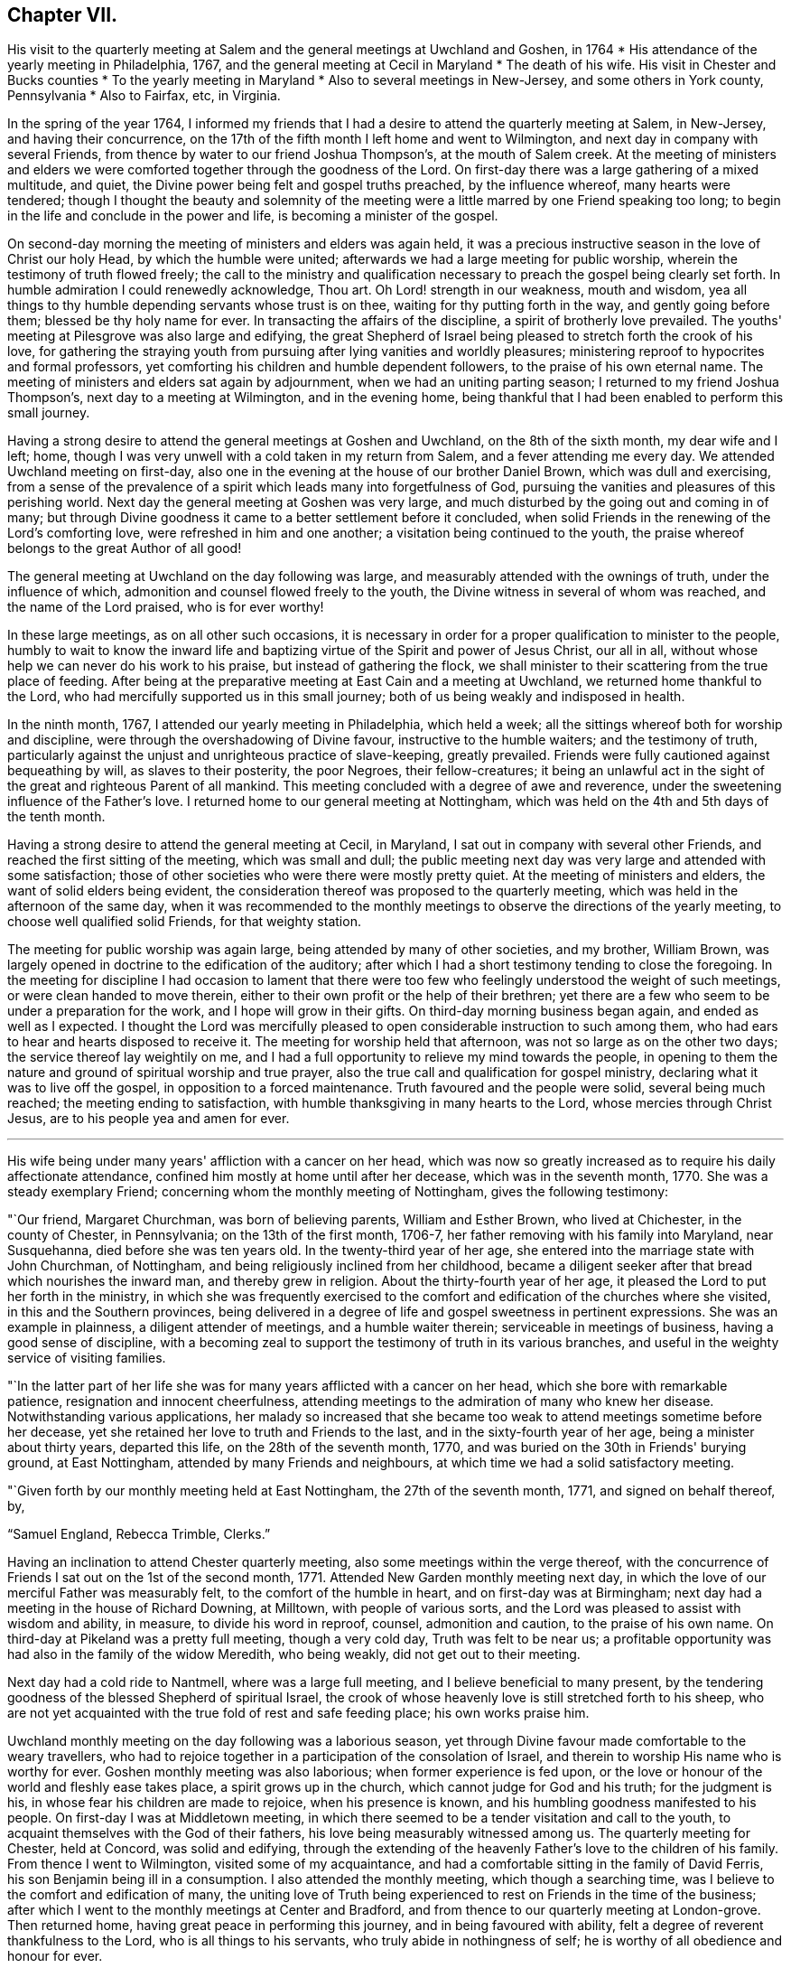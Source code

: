 == Chapter VII.

[.chapter-synopsis]
His visit to the quarterly meeting at Salem and the general meetings at Uwchland and Goshen, in 1764
* His attendance of the yearly meeting in Philadelphia, 1767, and the general meeting at Cecil in Maryland
* The death of his wife. His visit in Chester and Bucks counties
* To the yearly meeting in Maryland
* Also to several meetings in New-Jersey, and some others in York county, Pennsylvania
* Also to Fairfax, etc, in Virginia.

In the spring of the year 1764,
I informed my friends that I had a desire to attend the quarterly meeting at Salem,
in New-Jersey, and having their concurrence,
on the 17th of the fifth month I left home and went to Wilmington,
and next day in company with several Friends,
from thence by water to our friend Joshua Thompson's, at the mouth of Salem creek.
At the meeting of ministers and elders we were
comforted together through the goodness of the Lord.
On first-day there was a large gathering of a mixed multitude, and quiet,
the Divine power being felt and gospel truths preached, by the influence whereof,
many hearts were tendered;
though I thought the beauty and solemnity of the meeting were
a little marred by one Friend speaking too long;
to begin in the life and conclude in the power and life,
is becoming a minister of the gospel.

On second-day morning the meeting of ministers and elders was again held,
it was a precious instructive season in the love of Christ our holy Head,
by which the humble were united; afterwards we had a large meeting for public worship,
wherein the testimony of truth flowed freely;
the call to the ministry and qualification necessary to
preach the gospel being clearly set forth.
In humble admiration I could renewedly acknowledge, Thou art.
Oh Lord! strength in our weakness, mouth and wisdom,
yea all things to thy humble depending servants whose trust is on thee,
waiting for thy putting forth in the way, and gently going before them;
blessed be thy holy name for ever.
In transacting the affairs of the discipline, a spirit of brotherly love prevailed.
The youths' meeting at Pilesgrove was also large and edifying,
the great Shepherd of Israel being pleased to stretch forth the crook of his love,
for gathering the straying youth from pursuing
after lying vanities and worldly pleasures;
ministering reproof to hypocrites and formal professors,
yet comforting his children and humble dependent followers,
to the praise of his own eternal name.
The meeting of ministers and elders sat again by adjournment,
when we had an uniting parting season; I returned to my friend Joshua Thompson's,
next day to a meeting at Wilmington, and in the evening home,
being thankful that I had been enabled to perform this small journey.

Having a strong desire to attend the general meetings at Goshen and Uwchland,
on the 8th of the sixth month, my dear wife and I left; home,
though I was very unwell with a cold taken in my return from Salem,
and a fever attending me every day.
We attended Uwchland meeting on first-day,
also one in the evening at the house of our brother Daniel Brown,
which was dull and exercising,
from a sense of the prevalence of a spirit which leads many into forgetfulness of God,
pursuing the vanities and pleasures of this perishing world.
Next day the general meeting at Goshen was very large,
and much disturbed by the going out and coming in of many;
but through Divine goodness it came to a better settlement before it concluded,
when solid Friends in the renewing of the Lord's comforting love,
were refreshed in him and one another; a visitation being continued to the youth,
the praise whereof belongs to the great Author of all good!

The general meeting at Uwchland on the day following was large,
and measurably attended with the ownings of truth, under the influence of which,
admonition and counsel flowed freely to the youth,
the Divine witness in several of whom was reached, and the name of the Lord praised,
who is for ever worthy!

In these large meetings, as on all other such occasions,
it is necessary in order for a proper qualification to minister to the people,
humbly to wait to know the inward life and baptizing
virtue of the Spirit and power of Jesus Christ,
our all in all, without whose help we can never do his work to his praise,
but instead of gathering the flock,
we shall minister to their scattering from the true place of feeding.
After being at the preparative meeting at East Cain and a meeting at Uwchland,
we returned home thankful to the Lord,
who had mercifully supported us in this small journey;
both of us being weakly and indisposed in health.

In the ninth month, 1767, I attended our yearly meeting in Philadelphia,
which held a week; all the sittings whereof both for worship and discipline,
were through the overshadowing of Divine favour, instructive to the humble waiters;
and the testimony of truth,
particularly against the unjust and unrighteous practice of slave-keeping,
greatly prevailed.
Friends were fully cautioned against bequeathing by will, as slaves to their posterity,
the poor Negroes, their fellow-creatures;
it being an unlawful act in the sight of the great and righteous Parent of all mankind.
This meeting concluded with a degree of awe and reverence,
under the sweetening influence of the Father's love.
I returned home to our general meeting at Nottingham,
which was held on the 4th and 5th days of the tenth month.

Having a strong desire to attend the general meeting at Cecil, in Maryland,
I sat out in company with several other Friends,
and reached the first sitting of the meeting, which was small and dull;
the public meeting next day was very large and attended with some satisfaction;
those of other societies who were there were mostly pretty quiet.
At the meeting of ministers and elders, the want of solid elders being evident,
the consideration thereof was proposed to the quarterly meeting,
which was held in the afternoon of the same day,
when it was recommended to the monthly meetings
to observe the directions of the yearly meeting,
to choose well qualified solid Friends, for that weighty station.

The meeting for public worship was again large,
being attended by many of other societies, and my brother, William Brown,
was largely opened in doctrine to the edification of the auditory;
after which I had a short testimony tending to close the foregoing.
In the meeting for discipline I had occasion to lament that there
were too few who feelingly understood the weight of such meetings,
or were clean handed to move therein,
either to their own profit or the help of their brethren;
yet there are a few who seem to be under a preparation for the work,
and I hope will grow in their gifts.
On third-day morning business began again, and ended as well as I expected.
I thought the Lord was mercifully pleased to open
considerable instruction to such among them,
who had ears to hear and hearts disposed to receive it.
The meeting for worship held that afternoon, was not so large as on the other two days;
the service thereof lay weightily on me,
and I had a full opportunity to relieve my mind towards the people,
in opening to them the nature and ground of spiritual worship and true prayer,
also the true call and qualification for gospel ministry,
declaring what it was to live off the gospel, in opposition to a forced maintenance.
Truth favoured and the people were solid, several being much reached;
the meeting ending to satisfaction, with humble thanksgiving in many hearts to the Lord,
whose mercies through Christ Jesus, are to his people yea and amen for ever.

[.asterism]
'''

His wife being under many years' affliction with a cancer on her head,
which was now so greatly increased as to require his daily affectionate attendance,
confined him mostly at home until after her decease, which was in the seventh month,
1770.
She was a steady exemplary Friend; concerning whom the monthly meeting of Nottingham,
gives the following testimony:

[.embedded-content-document.testimony]
--

"`Our friend, Margaret Churchman, was born of believing parents,
William and Esther Brown, who lived at Chichester, in the county of Chester,
in Pennsylvania; on the 13th of the first month, 1706-7,
her father removing with his family into Maryland, near Susquehanna,
died before she was ten years old.
In the twenty-third year of her age,
she entered into the marriage state with John Churchman, of Nottingham,
and being religiously inclined from her childhood,
became a diligent seeker after that bread which nourishes the inward man,
and thereby grew in religion.
About the thirty-fourth year of her age,
it pleased the Lord to put her forth in the ministry,
in which she was frequently exercised to the comfort
and edification of the churches where she visited,
in this and the Southern provinces,
being delivered in a degree of life and gospel sweetness in pertinent expressions.
She was an example in plainness, a diligent attender of meetings,
and a humble waiter therein; serviceable in meetings of business,
having a good sense of discipline,
with a becoming zeal to support the testimony of truth in its various branches,
and useful in the weighty service of visiting families.

"`In the latter part of her life she was for
many years afflicted with a cancer on her head,
which she bore with remarkable patience, resignation and innocent cheerfulness,
attending meetings to the admiration of many who knew her disease.
Notwithstanding various applications,
her malady so increased that she became too weak
to attend meetings sometime before her decease,
yet she retained her love to truth and Friends to the last,
and in the sixty-fourth year of her age, being a minister about thirty years,
departed this life, on the 28th of the seventh month, 1770,
and was buried on the 30th in Friends' burying ground, at East Nottingham,
attended by many Friends and neighbours,
at which time we had a solid satisfactory meeting.

"`Given forth by our monthly meeting held at East Nottingham,
the 27th of the seventh month, 1771, and signed on behalf thereof, by,

[.signed-section-signature]
"`Samuel England, Rebecca Trimble, Clerks.`"

--

Having an inclination to attend Chester quarterly meeting,
also some meetings within the verge thereof,
with the concurrence of Friends I sat out on the 1st of the second month, 1771.
Attended New Garden monthly meeting next day,
in which the love of our merciful Father was measurably felt,
to the comfort of the humble in heart, and on first-day was at Birmingham;
next day had a meeting in the house of Richard Downing, at Milltown,
with people of various sorts, and the Lord was pleased to assist with wisdom and ability,
in measure, to divide his word in reproof, counsel, admonition and caution,
to the praise of his own name.
On third-day at Pikeland was a pretty full meeting, though a very cold day,
Truth was felt to be near us;
a profitable opportunity was had also in the family of the widow Meredith,
who being weakly, did not get out to their meeting.

Next day had a cold ride to Nantmell, where was a large full meeting,
and I believe beneficial to many present,
by the tendering goodness of the blessed Shepherd of spiritual Israel,
the crook of whose heavenly love is still stretched forth to his sheep,
who are not yet acquainted with the true fold of rest and safe feeding place;
his own works praise him.

Uwchland monthly meeting on the day following was a laborious season,
yet through Divine favour made comfortable to the weary travellers,
who had to rejoice together in a participation of the consolation of Israel,
and therein to worship His name who is worthy for ever.
Goshen monthly meeting was also laborious; when former experience is fed upon,
or the love or honour of the world and fleshly ease takes place,
a spirit grows up in the church, which cannot judge for God and his truth;
for the judgment is his, in whose fear his children are made to rejoice,
when his presence is known, and his humbling goodness manifested to his people.
On first-day I was at Middletown meeting,
in which there seemed to be a tender visitation and call to the youth,
to acquaint themselves with the God of their fathers,
his love being measurably witnessed among us.
The quarterly meeting for Chester, held at Concord, was solid and edifying,
through the extending of the heavenly Father's love to the children of his family.
From thence I went to Wilmington, visited some of my acquaintance,
and had a comfortable sitting in the family of David Ferris,
his son Benjamin being ill in a consumption.
I also attended the monthly meeting, which though a searching time,
was I believe to the comfort and edification of many,
the uniting love of Truth being experienced to
rest on Friends in the time of the business;
after which I went to the monthly meetings at Center and Bradford,
and from thence to our quarterly meeting at London-grove.
Then returned home, having great peace in performing this journey,
and in being favoured with ability, felt a degree of reverent thankfulness to the Lord,
who is all things to his servants, who truly abide in nothingness of self;
he is worthy of all obedience and honour for ever.

On the 21st of the third month,
I left my habitation in order to attend our general spring meeting at Philadelphia;
in my way called at Wilmington, and was at the burial of Benjamin Ferris,
before mentioned.
Our spring meeting was to me very comfortable in a sense of
the living presence of the holy Head of the church,
in which his true children were edified,
strengthened and mutually comforted one in another; blessed be his name for ever!

At this meeting, the brethren, both ministers and elders,
apprehend it their duty in the love of Christ,
to appoint such who are willing to give up their names
to attend the several large or general meetings,
which come in course in the ensuing summer before our yearly meeting,
to which they are expected to give some account of the meetings so attended by them,
and feeling a draught in my mind to be at that at Duck creek,
I gave in my name to attend it.

On my return from Philadelphia I sat with
Friends at their week-day meeting in Wilmington;
which through the continued goodness of the Lord,
was in some measure a profitable season, I hope to many.
Here I felt a strong desire to see the Friends together,
who are owners of the grist-mills lately built at and near Brandywine;
and upon notice thereof, they met the same afternoon at the house of Daniel Byrnes,
when I had an opportunity to discharge my mind in an affectionate manner,
of what had impressed it towards them,
which they appeared to receive in a degree of the same love;
and as I believe it came from the Author of all good, who is alone worthy of praise,
a blessing may attend that opportunity if rightly remembered.

On the 26th of the fourth month, being accompanied by a Friend and neighbour,
I went to Duck creek, and was at the monthly meeting there the next day, which was heavy,
occasioned by the prevalence of a formal, lukewarm, worldly spirit,
over many of the professors belonging thereto,
but through the long suffering and continued mercy of God,
there seemed to be a renewed awakening visitation to some.
The meeting on first-day was very large,
the Lord being mercifully pleased to open the states of many in a particular manner;
and in a measure of his holy heart tendering power, which reached the witness,
divers were humbled, and the meeting ended with thanksgiving,
prayer and praises to the Lord who is worthy for ever.

On second-day the meeting was not so large, occasioned by a fair being near;
nevertheless it was a season in which the doctrine and mysteries of
the kingdom of Christ were largely set forth to the people,
by the influence of the spirit, and in the love and wisdom of the holy High Priest,
who is all in all to his people.

We had also three select opportunities with the ministers and elders,
among whom there was great apparent weakness;
the reasons whereof were plainly made known to them,
from the sense given in the love and fear of Him,
who will not own and unite with such as are defiled;
which plainness we had a hope would be profitable.

Next day several of us were at George's creek, which meeting is much declined.
Where the love of the world and its alluring vanities prevail on the professors of truth,
their affections are drawn from God, they grow slack in attending meetings,
and are a bad example one to another.
It was a hard meeting, but through the love of Christ,
a measure of gospel anointing enabled to open to
them their states in great love and plainness,
which seemed to affect some;
may it be remembered with reverence before Him who is the Author of all good,
and worthy of all praise for ever!

Soon after my return home,
feeling my mind engaged to attend the quarterly meeting in Bucks county,
with a few meetings in Philadelphia quarter, I set out on the 26th of the fifth month,
accompanied by Samuel England, and on the third-day of the week following,
was at the Bank meeting in Philadelphia, which was comfortable.
On fifth-day at the quarterly meeting at Buckingham,
and next day the general youths' meeting, which was large and divinely favoured.
Then visiting several indisposed Friends, on first-day I attended Plumstead meeting;
and in that week the several monthly meetings of Buckingham, Wrightstown,
the Falls and Middletown, also a public meeting at Makefield;
was on first-day at Bristol, from whence I went with my friend James Thornton,
to their afternoon meeting at Byberry, had an appointed one at the same place next day;
and in that week visited the several neighbouring meetings,
one of which was a general youths' meeting at Horsham, large and instructive,
wherein the love of our heavenly Father was felt by his truly depending children.
Then taking meetings at Gwynedd, Providence, Richland, Oley, Exeter, Maiden creek,
Reading, and on first-day at the Forest; I rode from thence to Uwchland,
and on second-day had a meeting at Milltown, in the house of Robert Valentine.
Then proceeded home, having rode about three hundred and seventy miles in this journey,
in which I was favoured with health, and held travelling beyond my expectation.
At the gentle drawings of Truth I left my habitation,
having little prospect of much before me,
but was preserved in a quiet resignation to the Divine
will to do whatsoever should appear my duty,
beseeching the Lord to enable me to watch against every appearance of
self in the great and pure work of declaring the gospel to the people,
and have great cause to be humbly thankful,
that the Lord was pleased to own my service beyond expectation,
to the exaltation of his own truth; blessed be his name for ever!

In the tenth month following, I went to the yearly meeting at Third-haven, in Maryland;
the meetings for worship held three days, and each of them were very large,
and many gospel truths were delivered in the love and power thereof,
by which the witness of God was reached in the hearts of many of the people,
and Friends comforted and made thankful to the Lord,
that he was pleased to own us with the overshadowing of his heavenly love.
On fourth-day morning the affairs of the discipline were finished,
when we had a parting meeting, which through Divine favour was a precious time to many.
I had never been at the yearly meeting when held at this place before,
and now witnessed my heart enlarged in the love of the gospel,
to declare the truth among the multitude of people who professed the Christian name,
and to remind them of their conduct and dress,
how different it was from that of those who
formerly suffered martyrdom for their religion,
as professed by the members of the church of England, so called,
who own the reformers as their predecessors.

Feeling a draught of love in my mind towards some meetings in New-Jersey,
particularly at Egg Harbour, and having the concurrence of my friends at home,
I set out on second-day the 1st of the sixth month, 1772,
and taking in my way a meeting at Haddonfield, and another at the house of my friend,
Thomas Evans, which through the presence and power of the Searcher of hearts,
was made profitable to some present; reached Little Egg Harbour on seventh-day.
Next day attended the yearly meeting,
in which the love of the gospel was felt to flow towards a loose, raw,
uncivilized people, who appeared to attend there more out of curiosity,
than from a reverent thoughtfulness of worshipping Almighty God.
In the afternoon of the same day the continuance of Divine
favour was remarkably evident towards the inhabitants,
for which the Lord made the hearts of his sensible children thankful to himself,
who is the Author of all good.
The meeting on second-day was also very large,
in which the true children of the family were comforted
in Christ Jesus the Lord and holy Head of the church,
by the anointing virtue of whose precious name and power,
they were made to rejoice in the company one of another.
Parting with many valuable beloved Friends, I went over the bay,
to the upper meeting on Great Egg Harbour shore, which was large, considering the notice.
I was comforted in knowing for whose name sake I was made willing to leave my company,
and turn that way,
the Lord being pleased to own my service by the
inspiration of a degree of his heavenly wisdom and love,
to speak to the states of those present; blessed be His name who is worthy for ever.

I went home with my friend Joseph Mapes; next day attended the lower meeting,
which through Divine favour was a precious season; then passed over to the cape,
and next morning was at a meeting at the upper house,
where many not of our Society attended, to whom the doctrine of the gospel flowed,
in describing the nature of pure and undefiled religion, and wherein it consisted;
the people were still and quiet.
In the afternoon of the same day I had a meeting at the lower house,
which is eight miles down the cape; this was an heart tendering time,
for which Friends were made truly thankful;
I thought it seemed like to be my last visit to these parts.
From thence I went to Cohansey, forty-five miles, to Mark Reeve's,
where I rested the next day, being very weary and almost overcome with hard travelling.
On first-day I was at Greenwich meeting, and in the afternoon at Alloway's creek,
which was very large, many of other societies attending;
the doctrine of truth flowed to them in a measure of the love thereof.
Next day the meeting at Salem was held in the court house,
the meeting house being taken down, and a new one building.
On third-day I was at the upper meeting near Alloway's creek;
which through Divine Goodness was an instructive time to some seekers.
The passage treated upon was our Lord's description of the pharisee and publican,
who went up to the temple to pray;
the great difference in the form of their addresses was opened in a clear manner,
by the spirit of Him who gave forth that parable, to my humble admiration,
which was cause of reverent thankfulness; they who were sensible being encouraged,
and the conceited formalists rebuked.

From thence I went to John Davis's,
had a comfortable opportunity with some indisposed Friends in his family;
then taking meetings at Pilesgrove, Upper Greenwich and Woodbury,
was on first-day morning at Haddonfield, and in the afternoon at Newtown,
which last was laborious, though I believe being blessed to several present,
was thereby made profitable.
That evening I went over to Philadelphia weary in body, but cheerful in mind,
being sensible of a degree of thankfulness for
the continued favour of my Lord and Master,
who had been to me a quiet habitation and secret support in this journey.
After staying two days, and on each attending meetings in the city,
I took Wilmington meeting in my way home,
having travelled about three hundred and fifty miles, attended about twenty meetings,
besides having several comfortable opportunities in families.

Being under an appointment with other Friends of our quarterly meeting,
to visit Friends of the monthly meetings of Warrington and Fairfax,
I set out on the 7th of the tenth month, and taking a meeting with Friends in Yorktown,
we were at Warrington on first-day; then visited the several meetings of Newberry,
Huntington and Monallen, in which Truth owned our service in a good degree;
our labour of love appearing to be kindly received, I hope may be useful.

On first-day following five of us were at Pipe creek meeting; then at Bush creek,
Monaquesy, Fairfax, Goose creek and Southfork, wherein the Lord was pleased,
in his wonted goodness and mercy, to magnify his own name,
who is worthy of all praise for ever.
After a seasonable opportunity with Friends held
in the house of Abel Janny at parting with them,
we returned to Fairfax meeting on first-day,
where under the influence of the Divine presence,
the testimony and doctrine of truth flowed freely to the people;
in a humble sense whereof,
praises ascended to His holy name who is over all worthy for ever.

Several of our company now returning homewards, three of us not being easy yet to return,
two of us went to visit a Friend who lay in a languishing condition,
which I believe was serviceable,
the love of our heavenly Father being in some degree felt among us.

On third-day we had a meeting at the Gap, so called, among a raw people,
where Divine Goodness measurably favoured the opportunity;
on the day following we attended Fairfax preparative meeting;
the two next days we visited some sick Friends,
and on seventh-day were at the monthly meeting, which was in the main satisfactory.
On first-day the meeting was thought to be the largest ever held at this place,
and the gospel being preached in the love of it, tendering the hearts of many,
the meeting ended in humble thanksgiving to the holy Author of all good.

Next day in company with several Friends of Fairfax, I attended a meeting at Monaquesy,
where some came who did not make religious profession with us,
which was an instructive tendering season, through the Lord's goodness.

After a meeting at Bush creek, and another at Pipe creek, I travelled to Gunpowder,
and attended the quarterly meeting for the Western shore of Maryland,
likewise the general meeting for worship on first-day,
at which were several not of our Society, whose hearts were reached by the love of Truth.
Next day I had a meeting at the Little Falls, and from thence returned home,
and after staying three days, I went to our quarterly meeting at London-grove,
the two last days of which afforded some comfort and satisfaction.
On the 14th of the twelfth month I went to Wilmington, on which day Margaret,
the wife of John Perry, was buried, after a short illness.
I spent part of the evening in his afflicted family to satisfaction;
staying in the town two days, I attended their monthly meeting,
and thought there was a want of more members deeply baptized for the work,
which appears necessary in the church at that place.
Deborah, the daughter of David Ferris, being in a declining consumptive state,
and wasting fast, I visited her to my satisfaction,
she appearing to be in a resigned humble frame of spirit,
was an exemplary young woman whom I esteemed.
Then going to Center and Hockesson meetings, I was at New-Garden on first-day,
which I thought through Divine favour, an instructive profitable meeting to myself,
and perhaps to some others; the subject which opened was the necessity of not leaning to,
nor following, any man,
but of attending to the pure motion and secret influence of
the Spirit of Truth manifested in the heart,
in the meekness and purity of the wisdom from above.
It was by this the churches were gathered,
and the members preserved in the unity of the one blessed Spirit,
and perfect bond of peace and good order.

I next attended our preparative and monthly meetings,
after which was confined mostly at home for about a month by a fever,
during which time my mind was often much humbled
under a sense of the prevalence of a dull,
lukewarm spirit, as to the life and power of truth ;
earthly mindedness and the cares and cumbers concerning the things of
this present life having drawn the minds of many into death.
I never more clearly saw the necessity there was for us who profess the truth,
singly to attend to the gentle instructions of the holy Spirit, who only doth,
and ever will, lead and guide into all truth,
and preserveth from those errors and failings which are so abundantly evident among us,
whereby our hands are weakened in respect to a
careful exercise of the discipline of the church.
